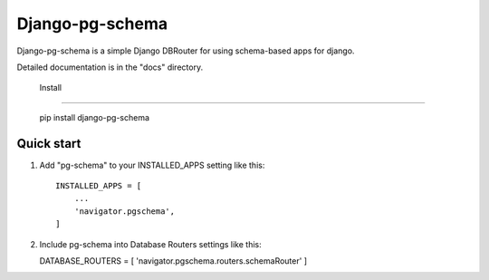 =====
Django-pg-schema
=====

Django-pg-schema is a simple Django DBRouter for using schema-based apps for django.

Detailed documentation is in the "docs" directory.

 Install
-----------

    pip install django-pg-schema

Quick start
-----------

1. Add "pg-schema" to your INSTALLED_APPS setting like this::

    INSTALLED_APPS = [
        ...
        'navigator.pgschema',
    ]

2. Include pg-schema into Database Routers settings like this::

   DATABASE_ROUTERS = [ 'navigator.pgschema.routers.schemaRouter' ]
